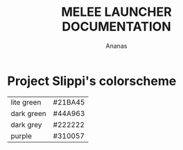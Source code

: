 #+TITLE: MELEE LAUNCHER DOCUMENTATION
#+AUTHOR: Ananas

* Project Slippi's colorscheme
| lite green | #21BA45 |
| dark green | #44A963 |
| dark grey  | #222222 |
| purple     | #310057 |

